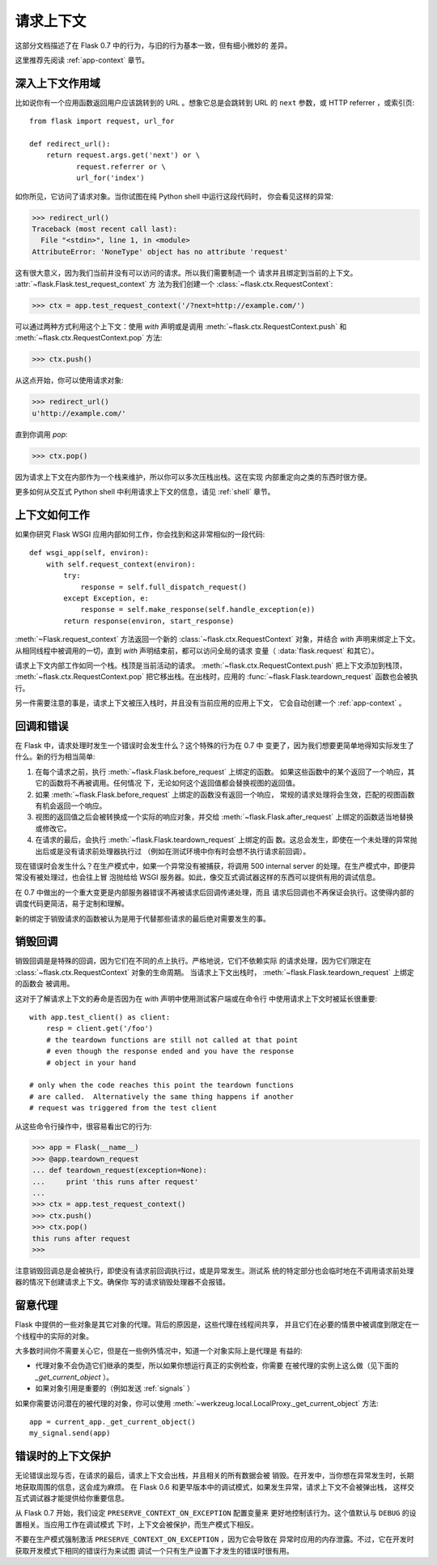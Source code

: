 .. _request-context:

请求上下文
===================

这部分文档描述了在 Flask 0.7 中的行为，与旧的行为基本一致，但有细小微妙的
差异。

这里推荐先阅读 :ref:`app-context` 章节。

深入上下文作用域
--------------------------

比如说你有一个应用函数返回用户应该跳转到的 URL 。想象它总是会跳转到 URL
的 ``next`` 参数，或 HTTP referrer ，或索引页::

    from flask import request, url_for

    def redirect_url():
        return request.args.get('next') or \
               request.referrer or \
               url_for('index')

如你所见，它访问了请求对象。当你试图在纯 Python shell 中运行这段代码时，
你会看见这样的异常:

>>> redirect_url()
Traceback (most recent call last):
  File "<stdin>", line 1, in <module>
AttributeError: 'NoneType' object has no attribute 'request'

这有很大意义，因为我们当前并没有可以访问的请求。所以我们需要制造一个
请求并且绑定到当前的上下文。 :attr:`~flask.Flask.test_request_context` 方
法为我们创建一个 :class:`~flask.ctx.RequestContext`:

>>> ctx = app.test_request_context('/?next=http://example.com/')

可以通过两种方式利用这个上下文：使用 `with` 声明或是调用
:meth:`~flask.ctx.RequestContext.push` 和
:meth:`~flask.ctx.RequestContext.pop` 方法:

>>> ctx.push()

从这点开始，你可以使用请求对象:

>>> redirect_url()
u'http://example.com/'

直到你调用 `pop`:

>>> ctx.pop()

因为请求上下文在内部作为一个栈来维护，所以你可以多次压栈出栈。这在实现
内部重定向之类的东西时很方便。

更多如何从交互式 Python shell 中利用请求上下文的信息，请见 :ref:`shell`
章节。

上下文如何工作
---------------------

如果你研究 Flask WSGI 应用内部如何工作，你会找到和这非常相似的一段代码::

    def wsgi_app(self, environ):
        with self.request_context(environ):
            try:
                response = self.full_dispatch_request()
            except Exception, e:
                response = self.make_response(self.handle_exception(e))
            return response(environ, start_response)

:meth:`~Flask.request_context` 方法返回一个新的
:class:`~flask.ctx.RequestContext` 对象，并结合 `with` 声明来绑定上下文。
从相同线程中被调用的一切，直到 `with` 声明结束前，都可以访问全局的请求
变量（ :data:`flask.request` 和其它）。

请求上下文内部工作如同一个栈。栈顶是当前活动的请求。
:meth:`~flask.ctx.RequestContext.push` 把上下文添加到栈顶，
:meth:`~flask.ctx.RequestContext.pop` 把它移出栈。在出栈时，应用的
:func:`~flask.Flask.teardown_request` 函数也会被执行。

另一件需要注意的事是，请求上下文被压入栈时，并且没有当前应用的应用上下文，
它会自动创建一个 :ref:`app-context` 。

.. _callbacks-and-errors:

回调和错误
--------------------

在 Flask 中，请求处理时发生一个错误时会发生什么？这个特殊的行为在 0.7 中
变更了，因为我们想要更简单地得知实际发生了什么。新的行为相当简单:

1.  在每个请求之前，执行 :meth:`~flask.Flask.before_request` 上绑定的函数。
    如果这些函数中的某个返回了一个响应，其它的函数将不再被调用。任何情况
    下，无论如何这个返回值都会替换视图的返回值。
    
2.  如果 :meth:`~flask.Flask.before_request` 上绑定的函数没有返回一个响应，
    常规的请求处理将会生效，匹配的视图函数有机会返回一个响应。
    
3.  视图的返回值之后会被转换成一个实际的响应对象，并交给
    :meth:`~flask.Flask.after_request` 上绑定的函数适当地替换或修改它。
    
4.  在请求的最后，会执行 :meth:`~flask.Flask.teardown_request` 上绑定的函
    数。这总会发生，即使在一个未处理的异常抛出后或是没有请求前处理器执行过
    （例如在测试环境中你有时会想不执行请求前回调）。

现在错误时会发生什么？在生产模式中，如果一个异常没有被捕获，将调用
500 internal server 的处理。在生产模式中，即便异常没有被处理过，也会往上冒
泡抛给给 WSGI 服务器。如此，像交互式调试器这样的东西可以提供有用的调试信息。

在 0.7 中做出的一个重大变更是内部服务器错误不再被请求后回调传递处理，而且
请求后回调也不再保证会执行。这使得内部的调度代码更简洁，易于定制和理解。

新的绑定于销毁请求的函数被认为是用于代替那些请求的最后绝对需要发生的事。

销毁回调
------------------

销毁回调是是特殊的回调，因为它们在不同的点上执行。严格地说，它们不依赖实际
的请求处理，因为它们限定在 :class:`~flask.ctx.RequestContext` 对象的生命周期。
当请求上下文出栈时， :meth:`~flask.Flask.teardown_request` 上绑定的函数会
被调用。

这对于了解请求上下文的寿命是否因为在 with 声明中使用测试客户端或在命令行
中使用请求上下文时被延长很重要::

    with app.test_client() as client:
        resp = client.get('/foo')
        # the teardown functions are still not called at that point
        # even though the response ended and you have the response
        # object in your hand

    # only when the code reaches this point the teardown functions
    # are called.  Alternatively the same thing happens if another
    # request was triggered from the test client

从这些命令行操作中，很容易看出它的行为:

>>> app = Flask(__name__)
>>> @app.teardown_request
... def teardown_request(exception=None):
...     print 'this runs after request'
...
>>> ctx = app.test_request_context()
>>> ctx.push()
>>> ctx.pop()
this runs after request
>>>

注意销毁回调总是会被执行，即使没有请求前回调执行过，或是异常发生。测试系
统的特定部分也会临时地在不调用请求前处理器的情况下创建请求上下文。确保你
写的请求销毁处理器不会报错。

.. _notes-on-proxies:

留意代理
----------------

Flask 中提供的一些对象是其它对象的代理。背后的原因是，这些代理在线程间共享，
并且它们在必要的情景中被调度到限定在一个线程中的实际的对象。

大多数时间你不需要关心它，但是在一些例外情况中，知道一个对象实际上是代理是
有益的:

-   代理对象不会伪造它们继承的类型，所以如果你想运行真正的实例检查，你需要
    在被代理的实例上这么做（见下面的 `_get_current_object` ）。
-   如果对象引用是重要的（例如发送 :ref:`signals` ）

如果你需要访问潜在的被代理的对象，你可以使用
:meth:`~werkzeug.local.LocalProxy._get_current_object` 方法::

    app = current_app._get_current_object()
    my_signal.send(app)

错误时的上下文保护
-----------------------------

无论错误出现与否，在请求的最后，请求上下文会出栈，并且相关的所有数据会被
销毁。在开发中，当你想在异常发生时，长期地获取周围的信息，这会成为麻烦。
在 Flask 0.6 和更早版本中的调试模式，如果发生异常，请求上下文不会被弹出栈，
这样交互式调试器才能提供给你重要信息。

从 Flask 0.7 开始，我们设定 ``PRESERVE_CONTEXT_ON_EXCEPTION`` 配置变量来
更好地控制该行为。这个值默认与 ``DEBUG`` 的设置相关。当应用工作在调试模式
下时，上下文会被保护，而生产模式下相反。

不要在生产模式强制激活 ``PRESERVE_CONTEXT_ON_EXCEPTION`` ，因为它会导致在
异常时应用的内存泄露。不过，它在开发时获取开发模式下相同的错误行为来试图
调试一个只有生产设置下才发生的错误时很有用。
